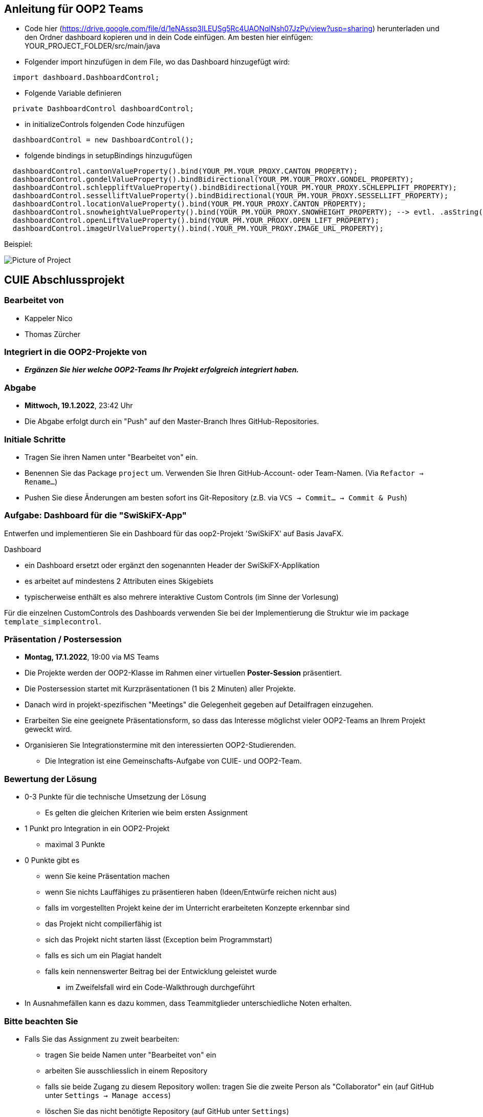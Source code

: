 == Anleitung für OOP2 Teams

* Code hier (https://drive.google.com/file/d/1eNAssp3ILEUSg5Rc4UAONqINsh07JzPy/view?usp=sharing) herunterladen und den Ordner dashboard kopieren und in dein Code einfügen. Am besten hier einfügen: YOUR_PROJECT_FOLDER/src/main/java

* Folgender import hinzufügen in dem File, wo das Dashboard hinzugefügt wird:
```
  import dashboard.DashboardControl;
```

* Folgende Variable definieren
```
  private DashboardControl dashboardControl;
```

* in initializeControls folgenden Code hinzufügen
```
  dashboardControl = new DashboardControl();
```

* folgende bindings in setupBindings hinzugufügen
```
  dashboardControl.cantonValueProperty().bind(YOUR_PM.YOUR_PROXY.CANTON_PROPERTY);
  dashboardControl.gondelValueProperty().bindBidirectional(YOUR_PM.YOUR_PROXY.GONDEL_PROPERTY);
  dashboardControl.schleppliftValueProperty().bindBidirectional(YOUR_PM.YOUR_PROXY.SCHLEPPLIFT_PROPERTY);
  dashboardControl.sesselliftValueProperty().bindBidirectional(YOUR_PM.YOUR_PROXY.SESSELLIFT_PROPERTY);
  dashboardControl.locationValueProperty().bind(YOUR_PM.YOUR_PROXY.CANTON_PROPERTY);
  dashboardControl.snowheightValueProperty().bind(YOUR_PM.YOUR_PROXY.SNOWHEIGHT_PROPERTY); --> evtl. .asString() nach SNOWHEIGHT_PROPERTY benötigt
  dashboardControl.openLiftValueProperty().bind(YOUR_PM.YOUR_PROXY.OPEN_LIFT_PROPERTY);
  dashboardControl.imageUrlValueProperty().bind(.YOUR_PM.YOUR_PROXY.IMAGE_URL_PROPERTY);
```
Beispiel:

image::https://i.ibb.co/Lp7mFxT/Screenshot-2022-01-15-at-19-44-41.png[Picture of Project]

== CUIE Abschlussprojekt

=== Bearbeitet von

* Kappeler Nico
* Thomas Zürcher

=== Integriert in die OOP2-Projekte von

* *_Ergänzen Sie hier welche OOP2-Teams Ihr Projekt erfolgreich integriert haben._*

=== Abgabe

* *Mittwoch, 19.1.2022*, 23:42 Uhr

* Die Abgabe erfolgt durch ein "Push" auf den Master-Branch Ihres GitHub-Repositories.

=== Initiale Schritte

* Tragen Sie ihren Namen unter "Bearbeitet von" ein.

* Benennen Sie das Package `project` um. Verwenden Sie Ihren GitHub-Account- oder Team-Namen. (Via `Refactor -> Rename…`)

* Pushen Sie diese Änderungen am besten sofort ins Git-Repository (z.B. via `VCS -> Commit… -> Commit & Push`)


=== Aufgabe: Dashboard für die "SwiSkiFX-App"

Entwerfen und implementieren Sie ein Dashboard für das oop2-Projekt 'SwiSkiFX' auf Basis JavaFX.

Dashboard

* ein Dashboard ersetzt oder ergänzt den sogenannten Header der SwiSkiFX-Applikation
* es arbeitet auf mindestens 2 Attributen eines Skigebiets
* typischerweise enthält es also mehrere interaktive Custom Controls (im Sinne der Vorlesung)

Für die einzelnen CustomControls des Dashboards verwenden Sie bei der Implementierung die Struktur wie im package `template_simplecontrol`.


=== Präsentation / Postersession

* *Montag, 17.1.2022*, 19:00 via MS Teams
* Die Projekte werden der OOP2-Klasse im Rahmen einer virtuellen *Poster-Session* präsentiert.
* Die Postersession startet mit Kurzpräsentationen (1 bis 2 Minuten) aller Projekte.
* Danach wird in projekt-spezifischen "Meetings" die Gelegenheit gegeben auf Detailfragen einzugehen.
* Erarbeiten Sie eine geeignete Präsentationsform, so dass das Interesse möglichst vieler OOP2-Teams an Ihrem Projekt geweckt wird.
* Organisieren Sie Integrationstermine mit den interessierten OOP2-Studierenden.
** Die Integration ist eine Gemeinschafts-Aufgabe von CUIE- und OOP2-Team.


=== Bewertung der Lösung

* 0-3 Punkte für die technische Umsetzung der Lösung
** Es gelten die gleichen Kriterien wie beim ersten Assignment
* 1 Punkt pro Integration in ein OOP2-Projekt
** maximal 3 Punkte
* 0 Punkte gibt es
** wenn Sie keine Präsentation machen
** wenn Sie nichts Lauffähiges zu präsentieren haben (Ideen/Entwürfe reichen nicht aus)
** falls im vorgestellten Projekt keine der im Unterricht erarbeiteten Konzepte erkennbar sind
** das Projekt nicht compilierfähig ist
** sich das Projekt nicht starten lässt (Exception beim Programmstart)
** falls es sich um ein Plagiat handelt
** falls kein nennenswerter Beitrag bei der Entwicklung geleistet wurde
*** im Zweifelsfall wird ein Code-Walkthrough durchgeführt
* In Ausnahmefällen kann es dazu kommen, dass Teammitglieder unterschiedliche Noten erhalten.


=== Bitte beachten Sie

* Falls Sie das Assignment zu zweit bearbeiten:
** tragen Sie beide Namen unter "Bearbeitet von" ein
** arbeiten Sie ausschliesslich in einem Repository
** falls sie beide Zugang zu diesem Repository wollen: tragen Sie die zweite Person als "Collaborator" ein (auf GitHub unter `Settings -> Manage access`)
** löschen Sie das nicht benötigte Repository (auf GitHub unter `Settings`)
** arbeiten Sie gemeinsam und gleichzeitig an den Aufgaben (Stichwort: Pair-Programming)
*** Empfehlung: Nutzen Sie "Code with me"-Plugin von IntelliJ
** https://www.it-agile.de/wissen/agiles-engineering/pair-programming/[Pair-Programming] heisst insbesondere, dass beide Teammitglieder zu gleichen Teilen aktiv in der Entwickler-Rolle sind. Einem Entwickler lediglich bei seiner Arbeit zuzuschauen ist kein Pair-Programming.
** das Aufteilen und separate Bearbeiten von Teil-Aufgaben ist nicht erwünscht
* Ausdrücklich erlaubt und erwünscht ist, dass Sie sich gegebenenfalls Hilfe holen.
